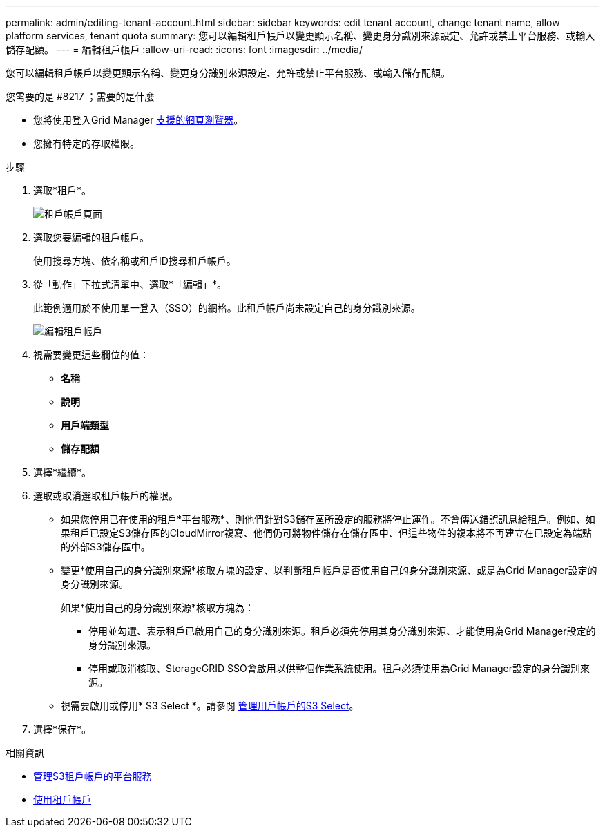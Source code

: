 ---
permalink: admin/editing-tenant-account.html 
sidebar: sidebar 
keywords: edit tenant account, change tenant name, allow platform services, tenant quota 
summary: 您可以編輯租戶帳戶以變更顯示名稱、變更身分識別來源設定、允許或禁止平台服務、或輸入儲存配額。 
---
= 編輯租戶帳戶
:allow-uri-read: 
:icons: font
:imagesdir: ../media/


[role="lead"]
您可以編輯租戶帳戶以變更顯示名稱、變更身分識別來源設定、允許或禁止平台服務、或輸入儲存配額。

.您需要的是 #8217 ；需要的是什麼
* 您將使用登入Grid Manager xref:../admin/web-browser-requirements.adoc[支援的網頁瀏覽器]。
* 您擁有特定的存取權限。


.步驟
. 選取*租戶*。
+
image::../media/tenant_accounts_page.png[租戶帳戶頁面]

. 選取您要編輯的租戶帳戶。
+
使用搜尋方塊、依名稱或租戶ID搜尋租戶帳戶。

. 從「動作」下拉式清單中、選取*「編輯」*。
+
此範例適用於不使用單一登入（SSO）的網格。此租戶帳戶尚未設定自己的身分識別來源。

+
image::../media/edit_tenant_account.png[編輯租戶帳戶]

. 視需要變更這些欄位的值：
+
** *名稱*
** *說明*
** *用戶端類型*
** *儲存配額*


. 選擇*繼續*。
. 選取或取消選取租戶帳戶的權限。
+
** 如果您停用已在使用的租戶*平台服務*、則他們針對S3儲存區所設定的服務將停止運作。不會傳送錯誤訊息給租戶。例如、如果租戶已設定S3儲存區的CloudMirror複寫、他們仍可將物件儲存在儲存區中、但這些物件的複本將不再建立在已設定為端點的外部S3儲存區中。
** 變更*使用自己的身分識別來源*核取方塊的設定、以判斷租戶帳戶是否使用自己的身分識別來源、或是為Grid Manager設定的身分識別來源。
+
如果*使用自己的身分識別來源*核取方塊為：

+
*** 停用並勾選、表示租戶已啟用自己的身分識別來源。租戶必須先停用其身分識別來源、才能使用為Grid Manager設定的身分識別來源。
*** 停用或取消核取、StorageGRID SSO會啟用以供整個作業系統使用。租戶必須使用為Grid Manager設定的身分識別來源。


** 視需要啟用或停用* S3 Select *。請參閱 xref:manage-s3-select-for-tenant-accounts.adoc[管理用戶帳戶的S3 Select]。


. 選擇*保存*。


.相關資訊
* xref:manage-platform-services-for-tenants.adoc[管理S3租戶帳戶的平台服務]
* xref:../tenant/index.adoc[使用租戶帳戶]

